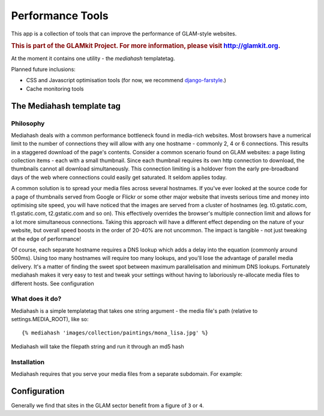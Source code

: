 Performance Tools
=================

This app is a collection of tools that can improve the performance of GLAM-style websites. 

.. rubric:: This is part of the GLAMkit Project. For more information, please visit http://glamkit.org.


At the moment it contains one utility - the `mediahash` templatetag.

Planned future inclusions:

* CSS and Javascript optimisation tools (for now, we recommend `django-farstyle <http://code.google.com/p/django-farstyle/>`_.)
* Cache monitoring tools

The Mediahash template tag
--------------------------

Philosophy
^^^^^^^^^^

Mediahash deals with a common performance bottleneck found in media-rich websites. Most browsers have a numerical limit to the number of connections they will allow with any one hostname - commonly 2, 4 or 6 connections. This results in a staggered download of the page's contents. Consider a common scenario found on GLAM websites: a page listing collection items - each with a small thumbnail. Since each thumbnail requires its own http connection to download, the thumbnails cannot all download simultaneously. This connection limiting is a holdover from the early pre-broadband days of the web where connections could easily get saturated. It seldom applies today.

A common solution is to spread your media files across several hostnames. If you've ever looked at the source code for a page of thumbnails served from Google or Flickr or some other major website that invests serious time and money into optimising site speed, you will have noticed that the images are served from a cluster of hostnames (eg. t0.gstatic.com, t1.gstatic.com, t2.gstatic.com and so on). This effectively overrides the browser's multiple connection limit and allows for a lot more simultaneous connections. Taking this approach will have a different effect depending on the nature of your website, but overall speed boosts in the order of 20-40% are not uncommon. The impact is tangible - not just tweaking at the edge of performance!

Of course, each separate hostname requires a DNS lookup which adds a delay into the equation (commonly around 500ms). Using too many hostnames will require too many lookups, and you'll lose the advantage of parallel media delivery. It's a matter of finding the sweet spot between maximum parallelisation and minimum DNS lookups. Fortunately mediahash makes it very easy to test and tweak your settings without having to laboriously re-allocate media files to different hosts. See configuration 

.. seealso::

    `Google page speed <http://code.google.com/speed/page-speed/docs/rtt.html#ParallelizeDownloads>`_
    `Optimizing Page Load Time <http://www.die.net/musings/page_load_time/>`_


What does it do?
^^^^^^^^^^^^^^^^
Mediahash is a simple templatetag that takes one string argument - the media file's path (relative to settings.MEDIA_ROOT), like so::

    {% mediahash 'images/collection/paintings/mona_lisa.jpg' %}
    
Mediahash will take the filepath string and run it through an md5 hash 


Installation
^^^^^^^^^^^^
Mediahash requires that you serve your media files from a separate subdomain. For example:



Configuration
-------------

Generally we find that sites in the GLAM sector benefit from a figure of ``3`` or ``4``.

